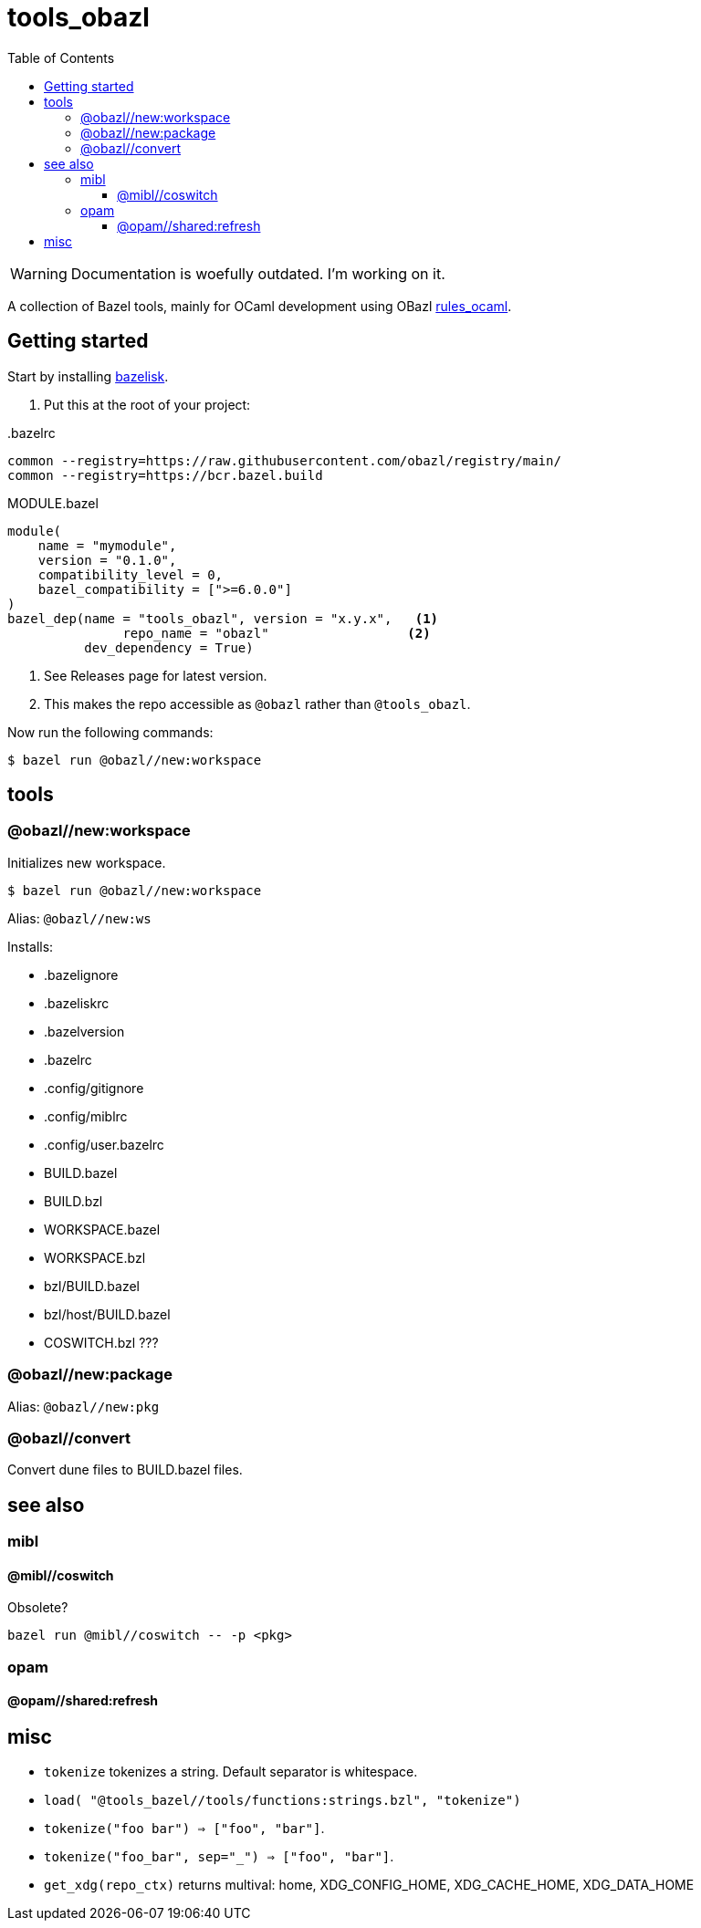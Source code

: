 = tools_obazl
:toc: auto
:toclevels: 3

WARNING: Documentation is woefully outdated. I’m working on it.

A collection of Bazel tools, mainly for OCaml development using OBazl link:https://github.com/obazl/rules_ocaml[rules_ocaml,window=_blank].

== Getting started

Start by installing link:https://github.com/bazelbuild/bazelisk[bazelisk,window=_blank].

1. Put this at the root of your project:

..bazelrc
----
common --registry=https://raw.githubusercontent.com/obazl/registry/main/
common --registry=https://bcr.bazel.build
----

.MODULE.bazel
----
module(
    name = "mymodule",
    version = "0.1.0",
    compatibility_level = 0,
    bazel_compatibility = [">=6.0.0"]
)
bazel_dep(name = "tools_obazl", version = "x.y.x",   <1>
               repo_name = "obazl"                  <2>
          dev_dependency = True)
----
<1> See Releases page for latest version.
<2> This makes the repo accessible as `@obazl` rather than `@tools_obazl`.


Now run the following commands:


    $ bazel run @obazl//new:workspace


== tools

=== @obazl//new:workspace

Initializes new workspace.

    $ bazel run @obazl//new:workspace

Alias: `@obazl//new:ws`

Installs:

* .bazelignore
* .bazeliskrc
* .bazelversion
* .bazelrc
* .config/gitignore
* .config/miblrc
* .config/user.bazelrc
* BUILD.bazel
* BUILD.bzl
* WORKSPACE.bazel
* WORKSPACE.bzl
* bzl/BUILD.bazel
* bzl/host/BUILD.bazel

* COSWITCH.bzl ???

=== @obazl//new:package

Alias:  `@obazl//new:pkg`

=== @obazl//convert

Convert dune files to BUILD.bazel files.


== see also

=== mibl

==== @mibl//coswitch

Obsolete?

    bazel run @mibl//coswitch -- -p <pkg>


=== opam

==== @opam//shared:refresh




== misc

* `tokenize` tokenizes a string. Default separator is whitespace.
  * `load( "@tools_bazel//tools/functions:strings.bzl", "tokenize")`
  * `tokenize("foo   bar") => ["foo", "bar"]`.
  * `tokenize("foo_bar", sep="_") => ["foo", "bar"]`.

* `get_xdg(repo_ctx)` returns multival: home, XDG_CONFIG_HOME, XDG_CACHE_HOME, XDG_DATA_HOME
